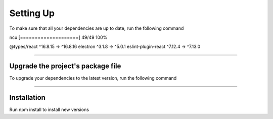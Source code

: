 ==========
Setting Up
==========

.. TODO: Write documentation of what ncu does and how to use it

To make sure that all your dependencies are up to date, run the following command

.. code-block: sh

ncu
[====================] 49/49 100%

@types/react         ^16.8.15  →  ^16.8.16
electron               ^3.1.8  →    ^5.0.1
eslint-plugin-react   ^7.12.4  →   ^7.13.0

-----------------------------------

Upgrade the project's package file
===================================

To upgrade your dependencies to the latest version, run the following command

.. code-block: sh

  ncu -u

------------

Installation
============

Run npm install to install new versions

.. code-block: sh

  npm install
